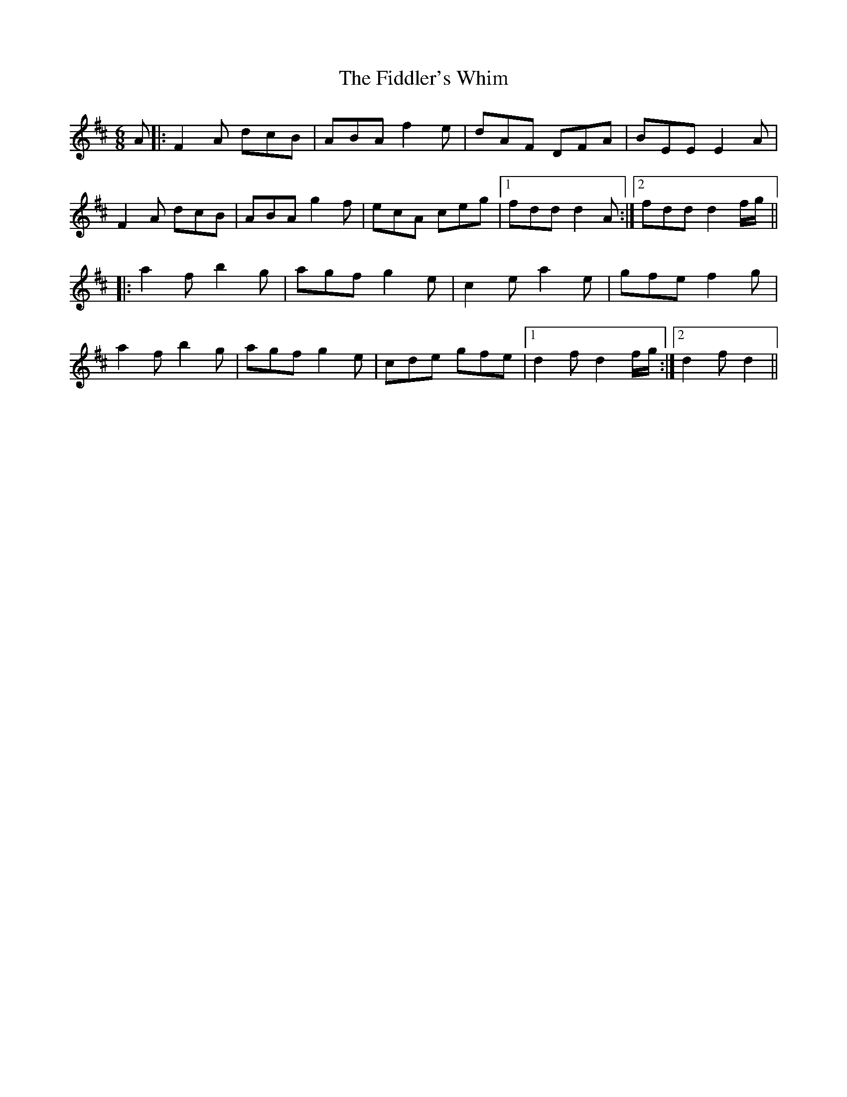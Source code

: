 X: 12959
T: Fiddler's Whim, The
R: jig
M: 6/8
K: Dmajor
A|:F2A dcB|ABAf2e|dAF DFA|BEE E2A|
F2A dcB|ABA g2f|ecA ceg|1 fdd d2A:|2 fdd d2f/g/||
|:a2f b2g|agf g2e|c2e a2e|gfe f2g|
a2f b2g|agf g2e|cde gfe|1 d2f d2f/g/:|2 d2f d2||

